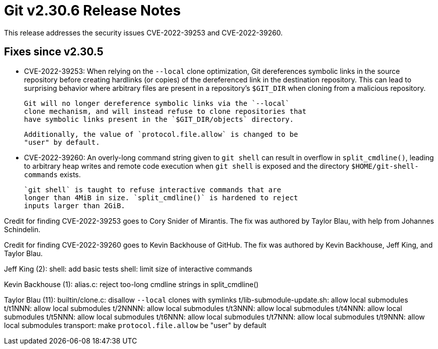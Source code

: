Git v2.30.6 Release Notes
=========================

This release addresses the security issues CVE-2022-39253 and
CVE-2022-39260.

Fixes since v2.30.5
-------------------

 * CVE-2022-39253:
   When relying on the `--local` clone optimization, Git dereferences
   symbolic links in the source repository before creating hardlinks
   (or copies) of the dereferenced link in the destination repository.
   This can lead to surprising behavior where arbitrary files are
   present in a repository's `$GIT_DIR` when cloning from a malicious
   repository.

   Git will no longer dereference symbolic links via the `--local`
   clone mechanism, and will instead refuse to clone repositories that
   have symbolic links present in the `$GIT_DIR/objects` directory.

   Additionally, the value of `protocol.file.allow` is changed to be
   "user" by default.

 * CVE-2022-39260:
   An overly-long command string given to `git shell` can result in
   overflow in `split_cmdline()`, leading to arbitrary heap writes and
   remote code execution when `git shell` is exposed and the directory
   `$HOME/git-shell-commands` exists.

   `git shell` is taught to refuse interactive commands that are
   longer than 4MiB in size. `split_cmdline()` is hardened to reject
   inputs larger than 2GiB.

Credit for finding CVE-2022-39253 goes to Cory Snider of Mirantis. The
fix was authored by Taylor Blau, with help from Johannes Schindelin.

Credit for finding CVE-2022-39260 goes to Kevin Backhouse of GitHub.
The fix was authored by Kevin Backhouse, Jeff King, and Taylor Blau.


Jeff King (2):
      shell: add basic tests
      shell: limit size of interactive commands

Kevin Backhouse (1):
      alias.c: reject too-long cmdline strings in split_cmdline()

Taylor Blau (11):
      builtin/clone.c: disallow `--local` clones with symlinks
      t/lib-submodule-update.sh: allow local submodules
      t/t1NNN: allow local submodules
      t/2NNNN: allow local submodules
      t/t3NNN: allow local submodules
      t/t4NNN: allow local submodules
      t/t5NNN: allow local submodules
      t/t6NNN: allow local submodules
      t/t7NNN: allow local submodules
      t/t9NNN: allow local submodules
      transport: make `protocol.file.allow` be "user" by default
